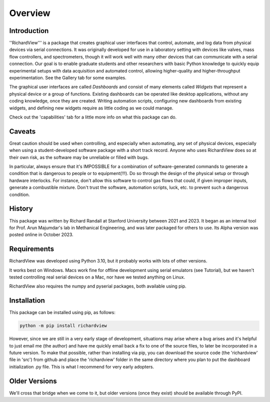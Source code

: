 Overview
============

Introduction
************

''RichardView''' is a package that creates graphical user interfaces that control, automate, and log data from physical devices via serial connections. 
It was originally developed for use in a laboratory setting with devices like valves, mass flow controllers, and spectrometers, though it will work 
well with many other devices that can communicate with a serial connection. 
Our goal is to enable graduate students and 
other researchers with basic Python knowledge to quickly equip experimental setups with data acquisition and 
automated control, allowing higher-quality and higher-throughput experimentation. 
See the Gallery tab for some examples. 

The graphical user interfaces are called *Dashboards* and consist of many 
elements called *Widgets* that represent a physical device or a group of functions. Existing dashboards can be operated like desktop applications, without any coding knowledge, 
once they are created. Writing automation scripts, configuring new dashboards from existing widgets, and defining new widgets require as little coding as we 
could manage. 

Check out the 'capabilities' tab for a little more info on what this package can do.

Caveats
*******

Great caution should be used when controlling, and especially when automating, any set of physical devices, 
especially when using a student-developed software package with a short track record. Anyone who uses RichardView 
does so at their own risk, as the software may be unreliable or filled with bugs.

In particular, always ensure that it's IMPOSSIBLE for a combination of software-generated commands to generate a condition that is 
dangerous to people or to equipment(!!!). Do so through the design of the physical setup or through hardware interlocks. 
For instance, don't allow this software to control gas flows that could, if given improper inputs, generate a 
combustible mixture. Don't trust the software, automation scripts, luck, etc. to prevent such a dangerous condition.

History
*******

This package was written by Richard Randall at Stanford University between 2021 and 2023. 
It began as an internal tool for Prof. Arun Majumdar's lab in Methanical Engineering, and was later packaged for others to use. 
Its Alpha version was posted online in October 2023.

Requirements
************

RichardView was developed using Python 3.10, but it probably works with lots of other versions.

It works best on Windows. Macs work fine for offline development using serial emulators (see Tutorial), but 
we haven't tested controlling real serial devices on a Mac, nor have we tested anything on Linux.

RichardView also requires the numpy and pyserial packages, both available using pip.

Installation
************

This package can be installed using pip, as follows:

.. code-block::
    
    python -m pip install richardview

However, since we are still in a very early stage of development, situations may arise where a bug arises and it's helpful to just 
email me (the author) and have me quickly email back a fix to one of the source files, to later be incorporated in a future version. 
To make that possible, rather than installing via pip, you can download the source code (the 'richardview' file in 'src') 
from github and place the 'richardview' folder in the same directory where you plan to put the dashboard initialization .py file. 
This is what I recommend for very early adopters.

Older Versions
**************

We'll cross that bridge when we come to it, but older versions (once they exist) should be available through PyPI.

